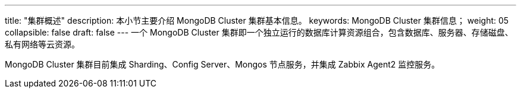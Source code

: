 ---
title: "集群概述"
description: 本小节主要介绍 MongoDB Cluster 集群基本信息。 
keywords: MongoDB Cluster 集群信息；
weight: 05
collapsible: false
draft: false
---
一个 MongoDB Cluster 集群即一个独立运行的数据库计算资源组合，包含数据库、服务器、存储磁盘、私有网络等云资源。

MongoDB Cluster 集群目前集成 Sharding、Config Server、Mongos 节点服务，并集成 Zabbix Agent2 监控服务。
